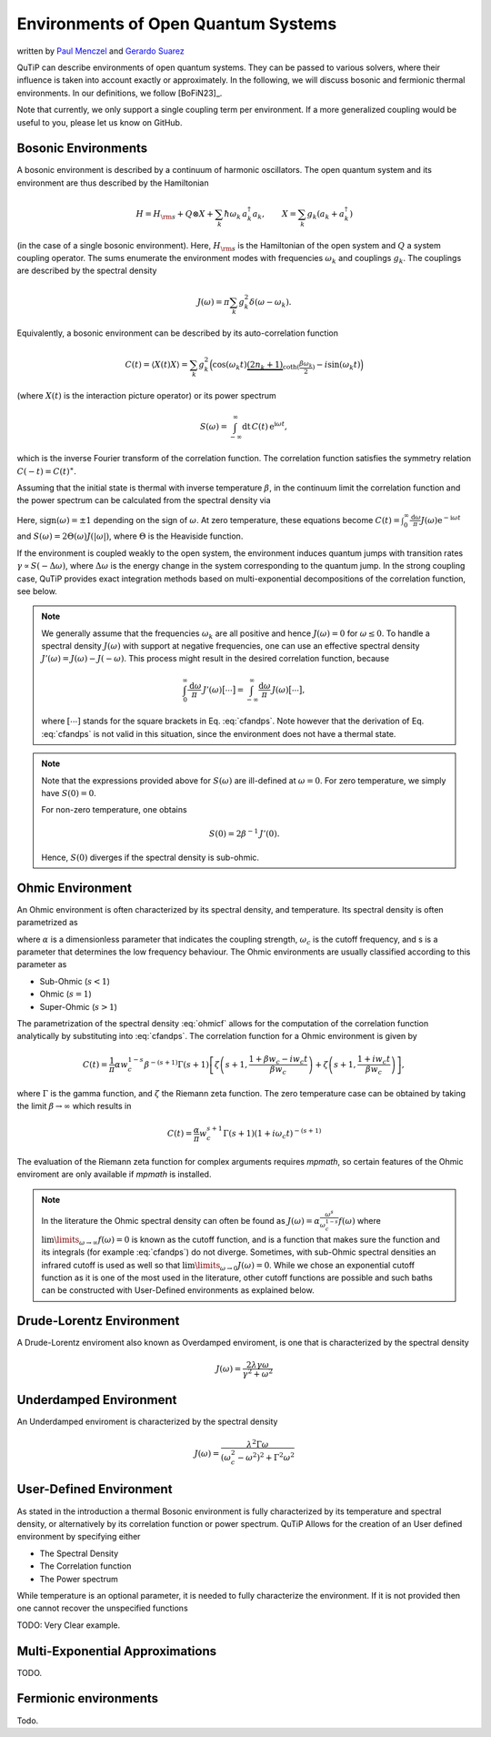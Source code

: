 .. _environments guide:

************************************
Environments of Open Quantum Systems
************************************

written by `Paul Menczel <https://www.menczel.net/>`_ and `Gerardo Suarez <https://scholar.google.com/citations?user=yi6jJAQAAAAJ&hl=es>`_ 


QuTiP can describe environments of open quantum systems.
They can be passed to various solvers, where their influence is taken into account exactly or approximately.
In the following, we will discuss bosonic and fermionic thermal environments.
In our definitions, we follow [BoFiN23]_.

Note that currently, we only support a single coupling term per environment.
If a more generalized coupling would be useful to you, please let us know on GitHub.


.. _bosonic environments guide:

Bosonic Environments
--------------------

A bosonic environment is described by a continuum of harmonic oscillators.
The open quantum system and its environment are thus described by the Hamiltonian

.. math::

    H = H_{\rm s} + Q \otimes X + \sum_k \hbar\omega_k\, a_k^\dagger a_k , \qquad X = \sum_k g_k (a_k + a_k^\dagger)

(in the case of a single bosonic environment).
Here, :math:`H_{\rm s}` is the Hamiltonian of the open system and :math:`Q` a system coupling operator.
The sums enumerate the environment modes with frequencies :math:`\omega_k` and couplings :math:`g_k`.
The couplings are described by the spectral density

.. math::

    J(\omega) = \pi \sum_k g_k^2 \delta(\omega - \omega_k) .

Equivalently, a bosonic environment can be described by its auto-correlation function

.. math::

    C(t) = \langle X(t) X \rangle = \sum_{k} g_{k}^{2} \Big( \cos(\omega_{k} t)
     \underbrace{( 2 n_{k}+1)}_{\coth(\frac{\beta \omega_{k}}{2})} 
     - i \sin(\omega_{k} t) \Big)

(where :math:`X(t)` is the interaction picture operator) or its power spectrum

.. math::

    S(\omega) = \int_{-\infty}^\infty \mathrm dt\, C(t)\, \mathrm e^{\mathrm i\omega t} ,

which is the inverse Fourier transform of the correlation function.
The correlation function satisfies the symmetry relation :math:`C(-t) = C(t)^\ast`.

Assuming that the initial state is thermal with inverse temperature 
:math:`\beta`,  in the continuum limit the correlation function and the power 
spectrum can be calculated from the spectral density via

.. math::
    :label: cfandps

    \begin{aligned}
        C(t) &= \int_0^\infty \frac{\mathrm d\omega}{\pi}\, J(\omega) \Bigl[ \coth\Bigl( \frac{\beta\omega}{2} \Bigr) \cos\bigl( \omega t \bigr) - \mathrm i \sin\bigl( \omega t \bigr) \Bigr] , \\
        S(\omega) &= \operatorname{sign}(\omega)\, J(|\omega|) \Bigl[ \coth\Bigl( \frac{\beta\omega}{2} \Bigr) + 1 \Bigr] .
    \end{aligned}

Here, :math:`\operatorname{sign}(\omega) = \pm 1` depending on the sign of :math:`\omega`.
At zero temperature, these equations become :math:`C(t) = \int_0^\infty \frac{\mathrm d\omega}{\pi} J(\omega) \mathrm e^{-\mathrm i\omega t}` and :math:`S(\omega) = 2 \Theta(\omega) J(|\omega|)`, where :math:`\Theta` is the Heaviside function.

If the environment is coupled weakly to the open system, the environment induces quantum jumps with transition rates :math:`\gamma \propto S(-\Delta\omega)`, where :math:`\Delta\omega` is the energy change in the system corresponding to the quantum jump.
In the strong coupling case, QuTiP provides exact integration methods based on multi-exponential decompositions of the correlation function, see below.

.. note::
    We generally assume that the frequencies :math:`\omega_k` are all positive and hence :math:`J(\omega) = 0` for :math:`\omega \leq 0`.
    To handle a spectral density :math:`J(\omega)` with support at negative frequencies, one can use an effective spectral density :math:`J'(\omega) = J(\omega) - J(-\omega)`.
    This process might result in the desired correlation function, because

    .. math::

        \int_0^\infty \frac{\mathrm d\omega}{\pi}\, J'(\omega) \bigl[ \cdots \bigr] = \int_{-\infty}^\infty \frac{\mathrm d\omega}{\pi}\, J(\omega) \bigl[ \cdots \bigr] ,

    where :math:`[\cdots]` stands for the square brackets in Eq. :eq:`cfandps`.
    Note however that the derivation of Eq. :eq:`cfandps` is not valid in this situation, since the environment does not have a thermal state.

.. note::
    Note that the expressions provided above for :math:`S(\omega)` are ill-defined at :math:`\omega=0`.
    For zero temperature, we simply have :math:`S(0) = 0`.

    For non-zero temperature, one obtains

    .. math::

        S(0) = 2\beta^{-1}\, J'(0) .

    Hence, :math:`S(0)` diverges if the spectral density is sub-ohmic.


Ohmic Environment
-----------------

An Ohmic environment is often characterized by its spectral density, and temperature.
Its spectral density is often  parametrized as


.. math::
    :label: ohmicf

        J(\omega)
        = \alpha \frac{\omega^s}{\omega_c^{1-s}} e^{-\omega / \omega_c} .

where :math:`\alpha` is a dimensionless parameter that indicates the coupling strength,
:math:`\omega_{c}` is the cutoff frequency, and s is a parameter that determines the low
frequency behaviour. The Ohmic environments are usually classified according to this parameter as

* Sub-Ohmic (:math:`s<1`)
* Ohmic (:math:`s=1`)
* Super-Ohmic (:math:`s>1`)

The parametrization of the spectral density :eq:`ohmicf` allows for the computation of the
correlation function analytically by substituting into :eq:`cfandps`. The correlation function
for a Ohmic environment is given by 


.. math::
    C(t)= \frac{1}{\pi} \alpha w_{c}^{1-s} \beta^{-(s+1)} \Gamma(s+1)
    \left[ \zeta\left(s+1,\frac{1+\beta w_{c} -i w_{c} t}{\beta w_{c}}
    \right) +\zeta\left(s+1,\frac{1+ i w_{c} t}{\beta w_{c}}\right)
    \right] ,

where :math:`\Gamma` is the gamma function, and :math:`\zeta` the
Riemann zeta function. The zero temperature case can be obtained by taking the limit :math:`\beta \to \infty`
which results in 

.. math::
    C(t)= \frac{\alpha}{\pi}  w_{c}^{s+1} \Gamma(s+1) (1+ i \omega_{c} t)^{-(s+1)}

The evaluation of the Riemann zeta function for complex
arguments requires `mpmath`, so certain features of the Ohmic enviroment are 
only available if `mpmath` is installed.


.. note::
    In the literature the Ohmic spectral density can often be found as  :math:`J(\omega)= \alpha \frac{\omega^s}{\omega_c^{1-s}} f(\omega)`
    where :math:`\lim\limits_{\omega \to \infty} f(\omega) = 0` is known as the cutoff function, and is a function that makes sure the function
    and its integrals (for example :eq:`cfandps`) do not diverge. Sometimes, with sub-Ohmic spectral densities
    an infrared cutoff is used as well so that :math:`\lim\limits_{\omega \to 0} J(\omega) = 0`. While we chose an exponential cutoff function
    as it is one of the most used in the literature, other cutoff functions are possible and such baths can be constructed with User-Defined
    environments as explained below.

Drude-Lorentz Environment
-------------------------

A Drude-Lorentz enviroment also known as Overdamped enviroment, is one that is characterized
by the spectral density

.. math::

    J(\omega) = \frac{2 \lambda \gamma \omega}{\gamma^{2}+\omega^{2}}



Underdamped Environment
-----------------------

An Underdamped enviroment is characterized by the spectral density 

.. math::
    J(\omega) = \frac{\lambda^{2} \Gamma \omega}{(\omega_{c}^{2}-
    \omega^{2})^{2}+ \Gamma^{2} \omega^{2}}




User-Defined Environment
------------------------

As stated in the introduction a thermal Bosonic environment is fully characterized
by its temperature and spectral density, or alternatively by its correlation function
or power spectrum. QuTiP Allows for the creation of an User defined environment by
specifying either

* The Spectral Density 
* The Correlation function
* The  Power spectrum

While temperature is an optional parameter, it is needed to fully characterize
the environment. If it is not provided then one cannot recover the unspecified 
functions 

TODO: Very Clear example.



Multi-Exponential Approximations
--------------------------------

TODO.


Fermionic environments
----------------------

Todo.
